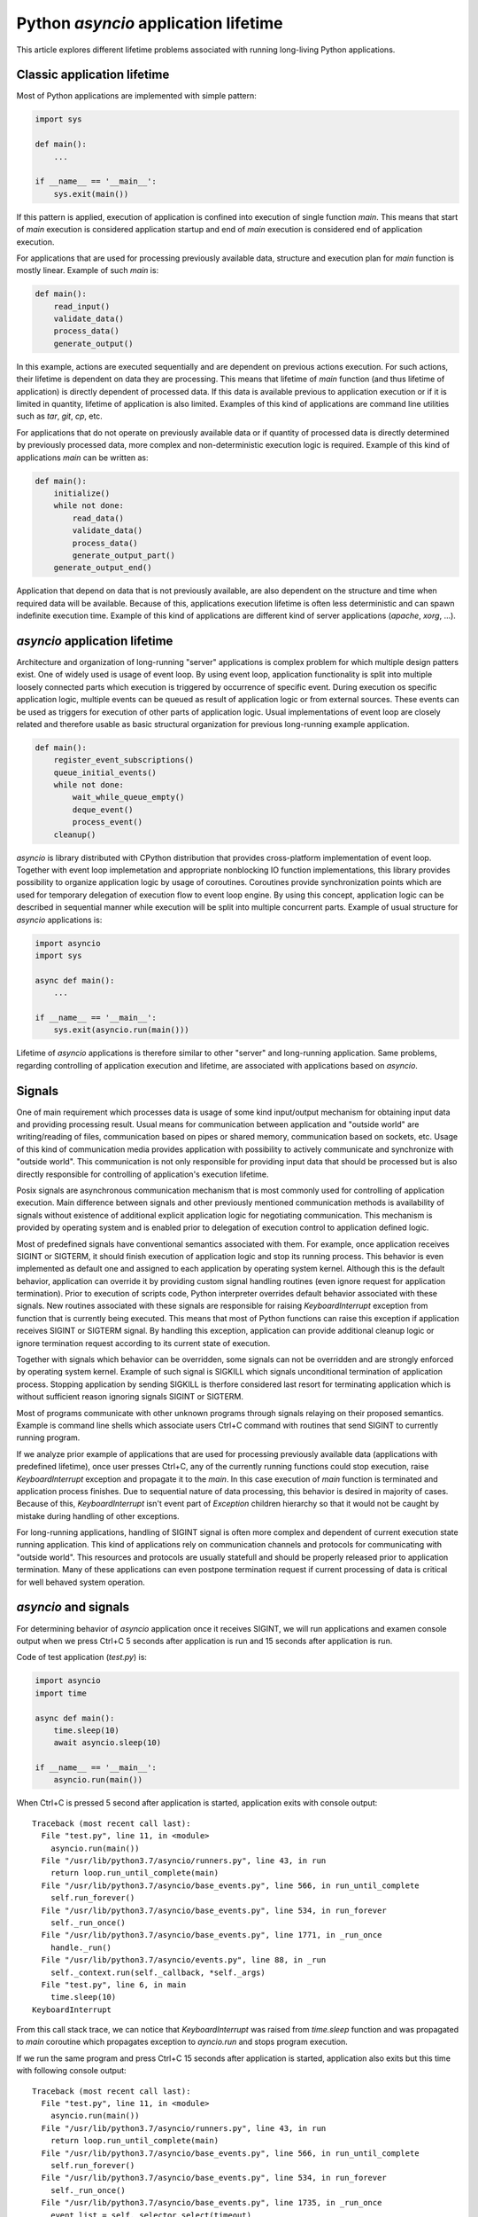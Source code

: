 Python `asyncio` application lifetime
=====================================

This article explores different lifetime problems associated with running
long-living Python applications.


Classic application lifetime
----------------------------

Most of Python applications are implemented with simple pattern:

.. code:: python

    import sys

    def main():
        ...

    if __name__ == '__main__':
        sys.exit(main())

If this pattern is applied, execution of application is confined into execution
of single function `main`. This means that start of `main` execution is
considered application startup and end of `main` execution is considered
end of application execution.

For applications that are used for processing previously available data,
structure and execution plan for `main` function is mostly linear. Example of
such `main` is:

.. code:: python

    def main():
        read_input()
        validate_data()
        process_data()
        generate_output()

In this example, actions are executed sequentially and are dependent on previous
actions execution. For such actions, their lifetime is dependent on data they
are processing. This means that lifetime of `main` function (and thus lifetime
of application) is directly dependent of processed data. If this data is
available previous to application execution or if it is limited in quantity,
lifetime of application is also limited. Examples of this kind of applications
are command line utilities such as `tar`, `git`, `cp`, etc.

For applications that do not operate on previously available data or if
quantity of processed data is directly determined by previously processed data,
more complex and non-deterministic execution logic is required. Example of this
kind of applications `main` can be written as:

.. code:: python

    def main():
        initialize()
        while not done:
            read_data()
            validate_data()
            process_data()
            generate_output_part()
        generate_output_end()

Application that depend on data that is not previously available, are also
dependent on the structure and time when required data will be available.
Because of this, applications execution lifetime is often less deterministic
and can spawn indefinite execution time. Example of this kind of applications
are different kind of server applications (`apache`, `xorg`, ...).


`asyncio` application lifetime
------------------------------

Architecture and organization of long-running "server" applications is complex
problem for which multiple design patters exist. One of widely used is usage
of event loop. By using event loop, application functionality is split into
multiple loosely connected parts which execution is triggered by occurrence of
specific event. During execution os specific application logic, multiple events
can be queued as result of application logic or from external sources. These
events can be used as triggers for execution of other parts of application
logic. Usual implementations of event loop are closely related and therefore
usable as basic structural organization for previous long-running example
application.

.. code:: python

    def main():
        register_event_subscriptions()
        queue_initial_events()
        while not done:
            wait_while_queue_empty()
            deque_event()
            process_event()
        cleanup()

`asyncio` is library distributed with CPython distribution that provides
cross-platform implementation of event loop. Together with event loop
implemetation and appropriate nonblocking IO function implementations,
this library provides possibility to organize application logic by usage of
coroutines. Coroutines provide synchronization points which are used for
temporary delegation of execution flow to event loop engine. By using this
concept, application logic can be described in sequential manner while
execution will be split into multiple concurrent parts. Example of usual
structure for `asyncio` applications is:

.. code:: python

    import asyncio
    import sys

    async def main():
        ...

    if __name__ == '__main__':
        sys.exit(asyncio.run(main()))

Lifetime of `asyncio` applications is therefore similar to other "server"
and long-running application. Same problems, regarding controlling of
application execution and lifetime, are associated with applications based
on `asyncio`.


Signals
-------

One of main requirement which processes data is usage of some kind input/output
mechanism for obtaining input data and providing processing result. Usual means
for communication between application and "outside world" are writing/reading
of files, communication based on pipes or shared memory, communication based
on sockets, etc. Usage of this kind of communication media provides application
with possibility to actively communicate and synchronize with "outside world".
This communication is not only responsible for providing input data that
should be processed but is also directly responsible for controlling of
application's execution lifetime.

Posix signals are asynchronous communication mechanism that is most commonly
used for controlling of application execution. Main difference between signals
and other previously mentioned communication methods is availability of signals
without existence of additional explicit application logic for negotiating
communication. This mechanism is provided by operating system and is enabled
prior to delegation of execution control to application defined logic.

Most of predefined signals have conventional semantics associated with them.
For example, once application receives SIGINT or SIGTERM, it should finish
execution of application logic and stop its running process. This behavior is
even implemented as default one and assigned to each application by operating
system kernel. Although this is the default behavior, application can
override it by providing custom signal handling routines (even ignore request
for application termination). Prior to execution of scripts code, Python
interpreter overrides default behavior associated with these signals. New
routines associated with these signals are responsible for raising
`KeyboardInterrupt` exception from function that is currently being executed.
This means that most of Python functions can raise this exception if
application receives SIGINT or SIGTERM signal. By handling this exception,
application can provide additional cleanup logic or ignore termination request
according to its current state of execution.

Together with signals which behavior can be overridden, some signals can not
be overridden and are strongly enforced by operating system kernel. Example of
such signal is SIGKILL which signals unconditional termination of application
process. Stopping application by sending SIGKILL is therfore considered
last resort for terminating application which is without sufficient reason
ignoring signals SIGINT or SIGTERM.

Most of programs communicate with other unknown programs through signals
relaying on their proposed semantics. Example is command line shells which
associate users Ctrl+C command with routines that send SIGINT to currently
running program.

If we analyze prior example of applications that are used for processing
previously available data (applications with predefined lifetime), once user
presses Ctrl+C, any of the currently running functions could stop execution,
raise `KeyboardInterrupt` exception and propagate it to the `main`. In this
case execution of `main` function is terminated and application process
finishes. Due to sequential nature of data processing, this behavior is desired
in majority of cases. Because of this, `KeyboardInterrupt` isn't event part
of `Exception` children hierarchy so that it would not be caught by mistake
during handling of other exceptions.

For long-running applications, handling of SIGINT signal is often more complex
and dependent of current execution state running application. This kind of
applications rely on communication channels and protocols for communicating with
"outside world". This resources and protocols are usually statefull and should
be properly released prior to application termination. Many of these
applications can even postpone termination request if current processing of
data is critical for well behaved system operation.


`asyncio` and signals
---------------------

For determining behavior of `asyncio` application once it receives SIGINT,
we will run applications and examen console output when we press Ctrl+C 5
seconds after application is run and 15 seconds after application is run.

Code of test application (`test.py`) is:

.. code:: python

    import asyncio
    import time

    async def main():
        time.sleep(10)
        await asyncio.sleep(10)

    if __name__ == '__main__':
        asyncio.run(main())

When Ctrl+C is pressed 5 second after application is started, application
exits with console output::

    Traceback (most recent call last):
      File "test.py", line 11, in <module>
        asyncio.run(main())
      File "/usr/lib/python3.7/asyncio/runners.py", line 43, in run
        return loop.run_until_complete(main)
      File "/usr/lib/python3.7/asyncio/base_events.py", line 566, in run_until_complete
        self.run_forever()
      File "/usr/lib/python3.7/asyncio/base_events.py", line 534, in run_forever
        self._run_once()
      File "/usr/lib/python3.7/asyncio/base_events.py", line 1771, in _run_once
        handle._run()
      File "/usr/lib/python3.7/asyncio/events.py", line 88, in _run
        self._context.run(self._callback, *self._args)
      File "test.py", line 6, in main
        time.sleep(10)
    KeyboardInterrupt

From this call stack trace, we can notice that `KeyboardInterrupt` was raised
from `time.sleep` function and was propagated to `main` coroutine which
propagates exception to `ayncio.run` and stops program execution.

If we run the same program and press Ctrl+C 15 seconds after application is
started, application also exits but this time with following console
output::

    Traceback (most recent call last):
      File "test.py", line 11, in <module>
        asyncio.run(main())
      File "/usr/lib/python3.7/asyncio/runners.py", line 43, in run
        return loop.run_until_complete(main)
      File "/usr/lib/python3.7/asyncio/base_events.py", line 566, in run_until_complete
        self.run_forever()
      File "/usr/lib/python3.7/asyncio/base_events.py", line 534, in run_forever
        self._run_once()
      File "/usr/lib/python3.7/asyncio/base_events.py", line 1735, in _run_once
        event_list = self._selector.select(timeout)
      File "/usr/lib/python3.7/selectors.py", line 468, in select
        fd_event_list = self._selector.poll(timeout, max_ev)
    KeyboardInterrupt

From this call stack trace we can observe that `KeyboardInterrupt` is raised
from method which is part of internal `asyncio` implementation and is
propagated directly to `asyncio.run` bypassing `main` coroutine.

We can clearly demonstrate this behavior with little modification of above
script:

.. code:: python

    import asyncio
    import time

    async def main():
        try:
            time.sleep(10)
        except KeyboardInterrupt:
            print('>> time.sleep')
            raise
        try:
            await asyncio.sleep(10)
        except KeyboardInterrupt:
            print('>> asyncio.sleep')
            raise

    if __name__ == '__main__':
        try:
            asyncio.run(main())
        except KeyboardInterrupt:
            print('>> asyncio.run')

When we press Ctrl+C 5 seconds after startup, output is::

    >> time.sleep
    >> asyncio.run

But when we press Ctrl+C 15 seconds after startup, we get::

    >> asyncio.run

This example shows us that although coroutine code seems to be executed
sequentially, on every synchronization point (in this case
`await asyncio.sleep(10)`) application execution is transferred from coroutine
to `asyncio` event loop. This observation is specially important when
handling of signals is necessary, because application can receive lifetime
controlling signals at any time.


`hat.util.run_asyncio`
----------------------

`hat-util` package provides function `hat.util.run_asyncio` which can be used
instead of `asyncio.run`. This function overrides default handlers associated
with signals SIGINT and SIGTERM and replaces them with routine which cancels
initially run task (task created based on execution of `main` coroutine).
Once this method finishes, all signal handlers are restored to previous state.

Cancellation of `asyncio` task is implemented as raising of
`asyncio.CancelledError` exception at most nested currently waiting
synchronization point.

By suppressing `KeyboardInterrupt` and raising `asyncio.CancelledError`
exceptions we have better reasoning where and when this exception will occur.
This allows us easier handling of termination requests and better organization
and control of cleanup code execution.

Because `asyncio.CancelledError` exceptions are raised only on synchronization
points (where `await` is used), additional care must be used that coroutines
do not use long lasting blocking code and thus support promp reaction to
received signals.

Additionally, `hat.util.run_asyncio` cancels running task only once no matter
how many signals are sent to application. This provides easier cleanup
implementation because cleanup procedure won't be interrupter with another
termination request.

We can run test script by replacing `asyncio.run` with `hat.util.run_asyncio`
and `KeyboardInterrupt` with `asyncio.CancelledError`:

.. code:: python

    import asyncio
    import time
    import hat.util

    async def main():
        try:
            time.sleep(10)
        except asyncio.CancelledError:
            print('>> time.sleep')
            raise
        try:
            await asyncio.sleep(10)
        except asyncio.CancelledError:
            print('>> asyncio.sleep')
            raise

    if __name__ == '__main__':
        try:
            hat.util.run_asyncio(main())
        except asyncio.CancelledError:
            print('>> hat.util.run_asyncio')

If we press Ctrl+C after 5 seconds, application will continue running for
another 5 seconds and then terminate with console output::

    >> asyncio.sleep
    >> hat.util.run_asyncio

If we press Ctrl+C after 15 seconds, application will terminate instantly
with console output::

    >> asyncio.sleep
    >> hat.util.run_asyncio


Signals in Windows
------------------

Unfortunately, Windows doesn't have full support for Posix signals. Most of
the signal handling procedures, as defined by C standard library, operate only
inside scope of single process and can not be used for communication between
processes.

For Windows application process, request for process termination is usually done
by calling `TerminateProcess` (`kernel32.dll` function). This request is
unconditional and with its semantics it is closest to the usage of SIGKILL
signal.

For console applications, asynchronous request for process termination can be
triggered by calling `GenerateConsoleCtrlEvent` (`kernel32.dll` function).
Default behavior for all console applications is to stop application execution
once either of this two events are received. This default behavior can be
overridden by calling `SetConsoleCtrlHandler` and providing alternative
event handlers. Alternative method for raising CTRL_C_EVENT is associated
with user Ctrl+C key press when application is running in active command
prompt. This behavior resembles behavior associated with Posix SIGINT and
SIGTERM signals.

Main difference between events raised with `GenerateConsoleCtrlEvent` and Posix
signals is that raising of CTRL_C_EVENT and CTRL_BREAK_EVENT can only target
process group instead of single process (or even thread in case of `pthread`
implementation). This means that once we raise CTRL_C_EVENT or
CTRL_BREAK_EVENT, all processes in target process group will receive and handle
sent event. Further restriction is put on CTRL_C_EVENT which can only be raised
from process which is part of the target process group. Because of this
restriction, every process raising CTRL_C_EVENT must also handle event that
itself raised.


Controlling Python applications lifetime on Windows
---------------------------------------------------

Python tries to provide uniform API for different platforms. Because of this,
external control of application lifetime for Python applications running on
Windows is possible with same interface used for sending and handling of
Posix signals. But because of previously mentioned restrictions, additional
care should be used.

Most significant restrictions and rules for using Python signal mapping to
Windows events:

    * Children processes which are to be controlled by events should be
      created with `subprocess.Popen` 's `CREATE_NEW_PROCESS_GROUP` flag.
      Creation of new group is mandatory if calling process doesn't
      want to handle sent event.

    * `os.kill` and `subprocess.Process.send_signal` doesn't receive process
      identification. Instead, process group identification is expected. Process
      group identification is the same as process identification for which new
      group was created. Process group identification `0` identifies process
      group to which current process belongs.

    * Raising of SIGKILL is implemented as calling `subprocess.Popen.terminate`
      which calls `TerminateProcess`.

    * `os.kill` and `subprocess.Process.send_signal` support only
      SIGKILL, CTRL_C_EVENT and CTRL_BREAK_EVENT.

    * When writing signal handlers in Python, CTRL_C_EVENT is notified as
      SIGINT signal and CTRL_BREAK_EVENT is notified as SIGBREAK signal.

    * CTRL_C_EVENT and CTRL_BREAK_EVENT are dispatched to all processes in
      process group.

    * Only CTRL_BREAK_EVENT can be raised from one process group targeting
      other process group.


`hat.util.run_asyncio` on Windows
---------------------------------

Implementation of `run_asyncio` takes into account previously mentioned
restrictions. This means that signals for which default behavior is temporary
overridden include SIGBREAK.

Depending on used implementation of `asyncio` event loop, there exist
possibility that signal handlers will not be triggered while event loop is in
state of waiting for IO associated events. This problem is currently addressed
by providing periodical "wakeup" of event loop every 0.5 seconds. This period
is responsible for latency between raising events and notification of their
occurrence which can last up to 0.5 second.

Because of these addition logic implemented inside `run_asyncio`, same code
provided as example of running `asyncio` application with
`hat.util.run_asyncio` can be run on Windows with same behavior as on other
systems.
